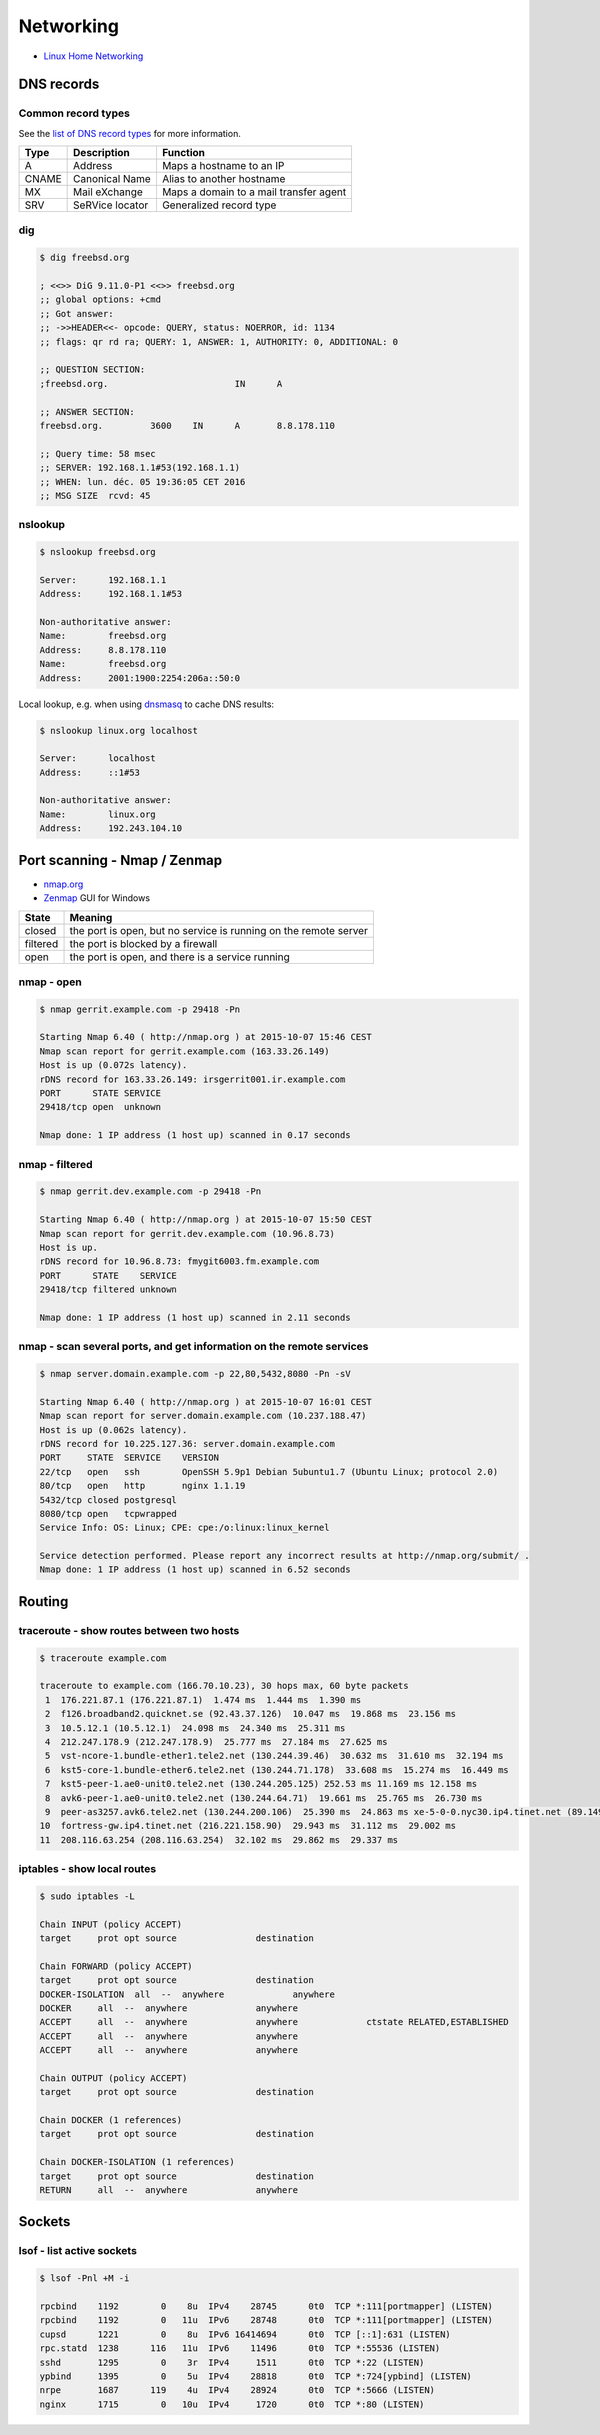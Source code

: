 Networking
==========

* `Linux Home Networking <http://www.linuxhomenetworking.com/>`_

DNS records
-----------

Common record types
~~~~~~~~~~~~~~~~~~~

See the `list of DNS record types <https://en.wikipedia.org/wiki/List_of_DNS_record_types>`_
for more information.

======  =============== ======================================
Type	Description	Function
======  =============== ======================================
A	Address	        Maps a hostname to an IP
CNAME	Canonical Name	Alias to another hostname
MX	Mail eXchange	Maps a domain to a mail transfer agent
SRV	SeRVice locator	Generalized record type
======  =============== ======================================

dig
~~~

.. code-block:: bash

   $ dig freebsd.org

   ; <<>> DiG 9.11.0-P1 <<>> freebsd.org
   ;; global options: +cmd
   ;; Got answer:
   ;; ->>HEADER<<- opcode: QUERY, status: NOERROR, id: 1134
   ;; flags: qr rd ra; QUERY: 1, ANSWER: 1, AUTHORITY: 0, ADDITIONAL: 0

   ;; QUESTION SECTION:
   ;freebsd.org.			IN	A

   ;; ANSWER SECTION:
   freebsd.org.		3600	IN	A	8.8.178.110

   ;; Query time: 58 msec
   ;; SERVER: 192.168.1.1#53(192.168.1.1)
   ;; WHEN: lun. déc. 05 19:36:05 CET 2016
   ;; MSG SIZE  rcvd: 45

nslookup
~~~~~~~~

.. code-block:: bash

   $ nslookup freebsd.org

   Server:	192.168.1.1
   Address:	192.168.1.1#53

   Non-authoritative answer:
   Name:	freebsd.org
   Address:     8.8.178.110
   Name:	freebsd.org
   Address:     2001:1900:2254:206a::50:0

Local lookup, e.g. when using `dnsmasq <http://www.thekelleys.org.uk/dnsmasq/doc.html>`_
to cache DNS results:

.. code-block:: bash

   $ nslookup linux.org localhost

   Server:	localhost
   Address:	::1#53

   Non-authoritative answer:
   Name:	linux.org
   Address:     192.243.104.10

Port scanning - Nmap / Zenmap
-----------------------------

* `nmap.org <https://nmap.org/>`_
* `Zenmap <https://nmap.org/zenmap/>`_ GUI for Windows

======== ================================================================
State    Meaning
======== ================================================================
closed   the port is open, but no service is running on the remote server
filtered the port is blocked by a firewall
open     the port is open, and there is a service running
======== ================================================================

nmap - open
~~~~~~~~~~~

.. code-block:: bash

   $ nmap gerrit.example.com -p 29418 -Pn

   Starting Nmap 6.40 ( http://nmap.org ) at 2015-10-07 15:46 CEST
   Nmap scan report for gerrit.example.com (163.33.26.149)
   Host is up (0.072s latency).
   rDNS record for 163.33.26.149: irsgerrit001.ir.example.com
   PORT      STATE SERVICE
   29418/tcp open  unknown

   Nmap done: 1 IP address (1 host up) scanned in 0.17 seconds

nmap - filtered
~~~~~~~~~~~~~~~

.. code-block:: bash

   $ nmap gerrit.dev.example.com -p 29418 -Pn

   Starting Nmap 6.40 ( http://nmap.org ) at 2015-10-07 15:50 CEST
   Nmap scan report for gerrit.dev.example.com (10.96.8.73)
   Host is up.
   rDNS record for 10.96.8.73: fmygit6003.fm.example.com
   PORT      STATE    SERVICE
   29418/tcp filtered unknown

   Nmap done: 1 IP address (1 host up) scanned in 2.11 seconds

nmap - scan several ports, and get information on the remote services
~~~~~~~~~~~~~~~~~~~~~~~~~~~~~~~~~~~~~~~~~~~~~~~~~~~~~~~~~~~~~~~~~~~~~

.. code-block:: bash

   $ nmap server.domain.example.com -p 22,80,5432,8080 -Pn -sV

   Starting Nmap 6.40 ( http://nmap.org ) at 2015-10-07 16:01 CEST
   Nmap scan report for server.domain.example.com (10.237.188.47)
   Host is up (0.062s latency).
   rDNS record for 10.225.127.36: server.domain.example.com
   PORT     STATE  SERVICE    VERSION
   22/tcp   open   ssh        OpenSSH 5.9p1 Debian 5ubuntu1.7 (Ubuntu Linux; protocol 2.0)
   80/tcp   open   http       nginx 1.1.19
   5432/tcp closed postgresql
   8080/tcp open   tcpwrapped
   Service Info: OS: Linux; CPE: cpe:/o:linux:linux_kernel

   Service detection performed. Please report any incorrect results at http://nmap.org/submit/ .
   Nmap done: 1 IP address (1 host up) scanned in 6.52 seconds

Routing
-------

traceroute - show routes between two hosts
~~~~~~~~~~~~~~~~~~~~~~~~~~~~~~~~~~~~~~~~~~

.. code-block:: bash

   $ traceroute example.com

   traceroute to example.com (166.70.10.23), 30 hops max, 60 byte packets
    1  176.221.87.1 (176.221.87.1)  1.474 ms  1.444 ms  1.390 ms
    2  f126.broadband2.quicknet.se (92.43.37.126)  10.047 ms  19.868 ms  23.156 ms
    3  10.5.12.1 (10.5.12.1)  24.098 ms  24.340 ms  25.311 ms
    4  212.247.178.9 (212.247.178.9)  25.777 ms  27.184 ms  27.625 ms
    5  vst-ncore-1.bundle-ether1.tele2.net (130.244.39.46)  30.632 ms  31.610 ms  32.194 ms
    6  kst5-core-1.bundle-ether6.tele2.net (130.244.71.178)  33.608 ms  15.274 ms  16.449 ms
    7  kst5-peer-1.ae0-unit0.tele2.net (130.244.205.125) 252.53 ms 11.169 ms 12.158 ms
    8  avk6-peer-1.ae0-unit0.tele2.net (130.244.64.71)  19.661 ms  25.765 ms  26.730 ms
    9  peer-as3257.avk6.tele2.net (130.244.200.106)  25.390 ms  24.863 ms xe-5-0-0.nyc30.ip4.tinet.net (89.149.181.109)  23.626 ms
   10  fortress-gw.ip4.tinet.net (216.221.158.90)  29.943 ms  31.112 ms  29.002 ms
   11  208.116.63.254 (208.116.63.254)  32.102 ms  29.862 ms  29.337 ms

iptables - show local routes
~~~~~~~~~~~~~~~~~~~~~~~~~~~~

.. code-block:: bash

   $ sudo iptables -L

   Chain INPUT (policy ACCEPT)
   target     prot opt source               destination         

   Chain FORWARD (policy ACCEPT)
   target     prot opt source               destination         
   DOCKER-ISOLATION  all  --  anywhere             anywhere            
   DOCKER     all  --  anywhere             anywhere            
   ACCEPT     all  --  anywhere             anywhere             ctstate RELATED,ESTABLISHED
   ACCEPT     all  --  anywhere             anywhere            
   ACCEPT     all  --  anywhere             anywhere            

   Chain OUTPUT (policy ACCEPT)
   target     prot opt source               destination         

   Chain DOCKER (1 references)
   target     prot opt source               destination         

   Chain DOCKER-ISOLATION (1 references)
   target     prot opt source               destination         
   RETURN     all  --  anywhere             anywhere

Sockets
-------

lsof - list active sockets
~~~~~~~~~~~~~~~~~~~~~~~~~~

.. code-block:: bash

   $ lsof -Pnl +M -i

   rpcbind    1192        0    8u  IPv4    28745      0t0  TCP *:111[portmapper] (LISTEN)
   rpcbind    1192        0   11u  IPv6    28748      0t0  TCP *:111[portmapper] (LISTEN)
   cupsd      1221        0    8u  IPv6 16414694      0t0  TCP [::1]:631 (LISTEN)
   rpc.statd  1238      116   11u  IPv6    11496      0t0  TCP *:55536 (LISTEN)
   sshd       1295        0    3r  IPv4     1511      0t0  TCP *:22 (LISTEN)
   ypbind     1395        0    5u  IPv4    28818      0t0  TCP *:724[ypbind] (LISTEN)
   nrpe       1687      119    4u  IPv4    28924      0t0  TCP *:5666 (LISTEN)
   nginx      1715        0   10u  IPv4     1720      0t0  TCP *:80 (LISTEN)
